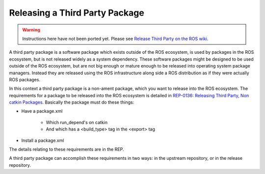 Releasing a Third Party Package
===============================

.. warning::

   Instructions here have not been ported yet.
   Please see `Release Third Party on the ROS wiki <http://wiki.ros.org/bloom/Tutorials/ReleaseThirdParty>`_.

A third party package is a software package which exists outside of the ROS ecosystem, is used by packages in the ROS ecosystem, but is not released widely as a system dependency.
These software packages might be designed to be used outside of the ROS ecosystem, but are not big enough or mature enough to be released into operating system package managers.
Instead they are released using the ROS infrastructure along side a ROS distribution as if they were actually ROS packages.

In this context a third party package is a non-ament package, which you want to release into the ROS ecosystem.
The requirements for a package to be released into the ROS ecosystem is detailed in `REP-0136: Releasing Third Party, Non catkin Packages <http://ros.org/reps/rep-0136.html>`_.
Basically the package must do these things:

* Have a package.xml

   * Which run_depend's on catkin
   * And which has a <build_type> tag in the <export> tag
* Install a package.xml

The details relating to these requirements are in the REP.

A third party package can accomplish these requirements in two ways: in the upstream repository, or in the release repository.
